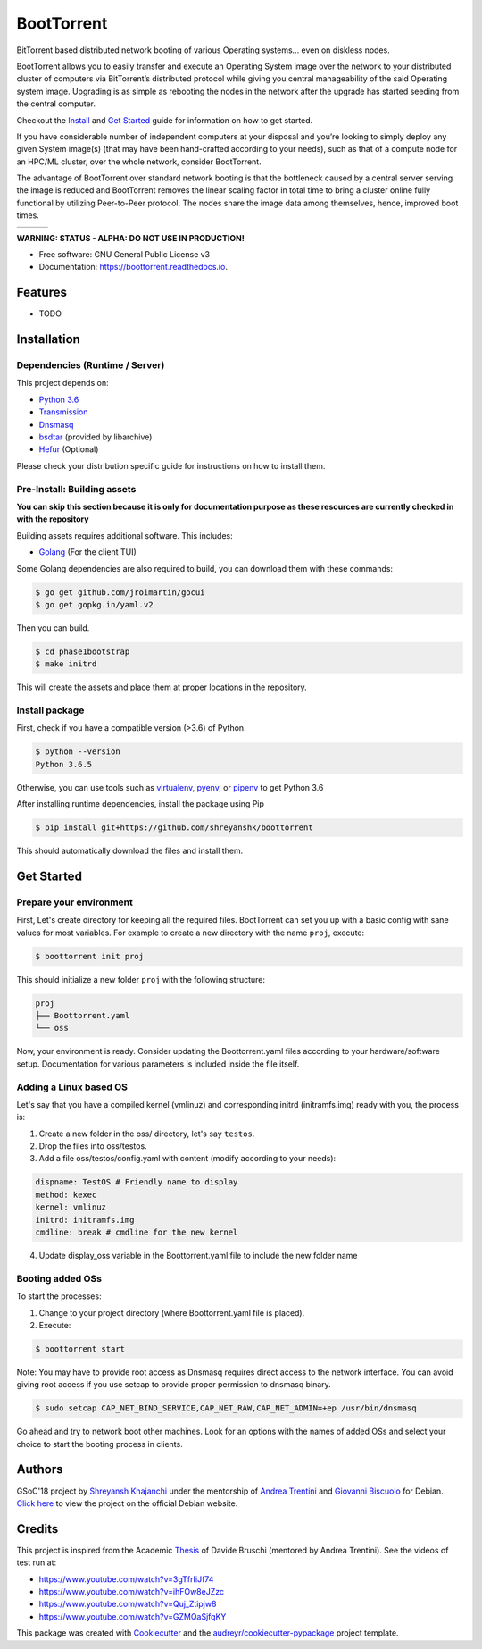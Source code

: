 ===========
BootTorrent
===========

.. image:: https://img.shields.io/pypi/v/boottorrent.svg
        :target: https://pypi.python.org/pypi/boottorrent

.. image:: https://img.shields.io/travis/shreyanshk/boottorrent.svg
        :target: https://travis-ci.org/shreyanshk/boottorrent

.. image:: https://readthedocs.org/projects/boottorrent/badge/?version=latest
        :target: https://boottorrent.readthedocs.io/en/latest/?badge=latest
        :alt: Documentation Status

BitTorrent based distributed network booting of various Operating systems... even on diskless nodes.

BootTorrent allows you to easily transfer and execute an Operating System image over the network to your distributed cluster of computers via BitTorrent’s distributed protocol while giving you central manageability of the said Operating system image. Upgrading is as simple as rebooting the nodes in the network after the upgrade has started seeding from the central computer.

Checkout the `Install`_ and `Get Started`_ guide for information on how to get started.

.. _`Install`: https://github.com/shreyanshk/boottorrent#installation
.. _`Get Started`: https://github.com/shreyanshk/boottorrent#get-started

If you have considerable number of independent computers at your disposal and you’re looking to simply deploy any given System image(s) (that may have been hand-crafted according to your needs), such as that of a compute node for an HPC/ML cluster, over the whole network, consider BootTorrent.

The advantage of BootTorrent over standard network booting is that the bottleneck caused by a central server serving the image is reduced and BootTorrent removes the linear scaling factor in total time to bring a cluster online fully functional by utilizing Peer-to-Peer protocol. The nodes share the image data among themselves, hence, improved boot times.

.. |img1| image:: http://sl-lab.it/dokuwiki/lib/exe/fetch.php/tesi:txmedia_paper.png
    :width: 33%
.. |img2| image:: http://sl-lab.it/dokuwiki/lib/exe/fetch.php/tesi:seed-ratio_paper.png
    :width: 33%
.. |img3| image:: http://sl-lab.it/dokuwiki/lib/exe/fetch.php/tesi:tempiboot_paper.png
    :width: 33%

+------+------+------+
||img1|||img2|||img3||
+------+------+------+

**WARNING: STATUS - ALPHA: DO NOT USE IN PRODUCTION!**

* Free software: GNU General Public License v3
* Documentation: https://boottorrent.readthedocs.io.

Features
--------

* TODO

Installation
------------

Dependencies (Runtime / Server)
~~~~~~~~~~~~~~~~~~~~~~~~~~~~~~~

This project depends on:

* `Python 3.6`_

* `Transmission`_

* `Dnsmasq`_

* `bsdtar`_ (provided by libarchive)

* `Hefur`_ (Optional)

.. _Transmission: https://github.com/transmission/transmission
.. _Dnsmasq: http://www.thekelleys.org.uk/dnsmasq/doc.html
.. _Hefur: https://github.com/abique/hefur
.. _Python 3.6: https://www.python.org/
.. _bsdtar: http://www.libarchive.org/

Please check your distribution specific guide for instructions on how to install them.

Pre-Install: Building assets
~~~~~~~~~~~~~~~~~~~~~~~~~~~~

**You can skip this section because it is only for documentation purpose as these resources are currently checked in with the repository**

Building assets requires additional software. This includes:

* `Golang`_ (For the client TUI)

.. _Golang: https://golang.org/

Some Golang dependencies are also required to build, you can download them with these commands:

.. code-block:: bash

    $ go get github.com/jroimartin/gocui
    $ go get gopkg.in/yaml.v2

Then you can build.

.. code-block:: bash

    $ cd phase1bootstrap
    $ make initrd

This will create the assets and place them at proper locations in the repository.

Install package
~~~~~~~~~~~~~~~

First, check if you have a compatible version (>3.6) of Python.

.. code-block:: bash

    $ python --version
    Python 3.6.5

Otherwise, you can use tools such as `virtualenv`_, `pyenv`_, or `pipenv`_ to get Python 3.6

.. _`virtualenv`: https://github.com/pypa/virtualenv
.. _`pyenv`: https://github.com/pyenv/pyenv
.. _`pipenv`: https://github.com/pypa/pipenv

After installing runtime dependencies, install the package using Pip

.. code-block:: bash

    $ pip install git+https://github.com/shreyanshk/boottorrent

This should automatically download the files and install them.

Get Started
-----------

Prepare your environment
~~~~~~~~~~~~~~~~~~~~~~~~

First, Let's create directory for keeping all the required files.
BootTorrent can set you up with a basic config with sane values for most variables.
For example to create a new directory with the name ``proj``, execute:

.. code-block:: bash

    $ boottorrent init proj

This should initialize a new folder ``proj`` with the following structure:

.. code-block::

    proj
    ├── Boottorrent.yaml
    └── oss

Now, your environment is ready.
Consider updating the Boottorrent.yaml files according to your hardware/software setup.
Documentation for various parameters is included inside the file itself.

Adding a Linux based OS
~~~~~~~~~~~~~~~~~~~~~~~

Let's say that you have a compiled kernel (vmlinuz) and corresponding initrd (initramfs.img) ready with you, the process is:

1. Create a new folder in the oss/ directory, let's say ``testos``.
2. Drop the files into oss/testos.
3. Add a file oss/testos/config.yaml with content (modify according to your needs):

.. code-block:: yaml

    dispname: TestOS # Friendly name to display
    method: kexec
    kernel: vmlinuz
    initrd: initramfs.img
    cmdline: break # cmdline for the new kernel

4. Update display_oss variable in the Boottorrent.yaml file to include the new folder name

Booting added OSs
~~~~~~~~~~~~~~~~~

To start the processes:

1. Change to your project directory (where Boottorrent.yaml file is placed).
2. Execute:

.. code-block:: bash

    $ boottorrent start

Note: You may have to provide root access as Dnsmasq requires direct access to the network interface.
You can avoid giving root access if you use setcap to provide proper permission to dnsmasq binary.

.. code-block:: bash

    $ sudo setcap CAP_NET_BIND_SERVICE,CAP_NET_RAW,CAP_NET_ADMIN=+ep /usr/bin/dnsmasq

Go ahead and try to network boot other machines. Look for an options with the names of added OSs and select your choice to start the booting process in clients.

Authors
-------

GSoC'18 project by `Shreyansh Khajanchi`_ under the mentorship of `Andrea Trentini`_ and `Giovanni Biscuolo`_ for Debian. `Click here`_ to view the project on the official Debian website.

.. _Andrea Trentini: https://atrent.it
.. _Giovanni Biscuolo: https://github.com/gbiscuolo
.. _Shreyansh Khajanchi: https://www.shreyanshja.in/
.. _Click here: https://wiki.debian.org/SummerOfCode2018/Projects/BootTorrent

Credits
-------

This project is inspired from the Academic `Thesis`_ of Davide Bruschi (mentored by Andrea Trentini).
See the videos of test run at:

* `https://www.youtube.com/watch?v=3gTfrIiJf74 <https://www.youtube.com/watch?v=3gTfrIiJf74>`_
* `https://www.youtube.com/watch?v=ihFOw8eJZzc <https://www.youtube.com/watch?v=ihFOw8eJZzc>`_
* `https://www.youtube.com/watch?v=Quj_Ztipjw8 <https://www.youtube.com/watch?v=Quj_Ztipjw8>`_
* `https://www.youtube.com/watch?v=GZMQaSjfqKY <https://www.youtube.com/watch?v=GZMQaSjfqKY>`_

This package was created with Cookiecutter_ and the `audreyr/cookiecutter-pypackage`_ project template.

.. _Cookiecutter: https://github.com/audreyr/cookiecutter
.. _`audreyr/cookiecutter-pypackage`: https://github.com/audreyr/cookiecutter-pypackage
.. _`Thesis`: http://sl-lab.it/dokuwiki/doku.php/tesi:boottorrent_en
